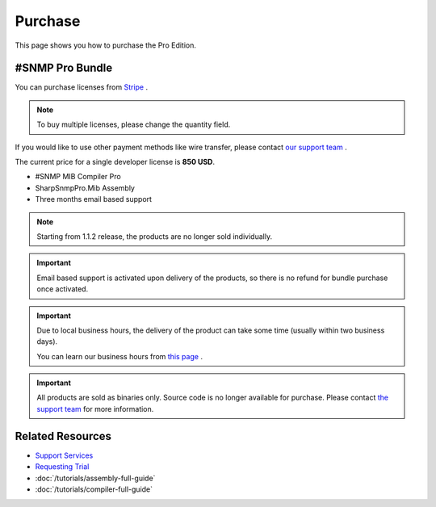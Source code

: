 Purchase
========

This page shows you how to purchase the Pro Edition.

#SNMP Pro Bundle
----------------
You can purchase licenses from `Stripe <https://buy.stripe.com/6oEg0Sep85ks6g87sz>`_ .

.. note:: To buy multiple licenses, please change the quantity field.

If you would like to use other payment methods like wire transfer, please
contact `our support team <mailto:support@lextudio.com>`_ .

The current price for a single developer license is **850 USD**.

* #SNMP MIB Compiler Pro
* SharpSnmpPro.Mib Assembly
* Three months email based support

.. note:: Starting from 1.1.2 release, the products are no longer sold
   individually.

.. important:: Email based support is activated upon delivery of the products,
   so there is no refund for bundle purchase once activated.

.. important:: Due to local business hours, the delivery of the product can
   take some time (usually within two business days).

   You can learn our business hours from
   `this page <https://support.lextudio.com/contracts/purchase.html>`_ .

.. important:: All products are sold as binaries only. Source code is no longer
   available for purchase. Please contact `the support team <mailto:support@lextudio.com>`_
   for more information.

Related Resources
-----------------

- `Support Services <https://support.lextudio.com>`_
- `Requesting Trial <https://www.sharpsnmp.com/#contact-us>`_
- :doc:`/tutorials/assembly-full-guide`
- :doc:`/tutorials/compiler-full-guide`
